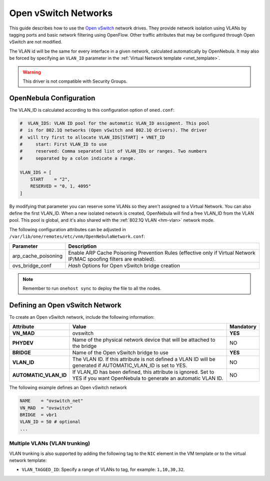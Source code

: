.. _openvswitch:

================================================================================
Open vSwitch Networks
================================================================================

This guide describes how to use the `Open vSwitch <http://openvswitch.org/>`__ network drives. They provide network isolation using VLANs by tagging ports and basic network filtering using OpenFlow. Other traffic attributes that may be configured through Open vSwitch are not modified.

The VLAN id will be the same for every interface in a given network, calculated automatically by OpenNebula. It may also be forced by specifying an ``VLAN_ID`` parameter in the :ref:`Virtual Network template <vnet_template>`.

.. warning:: This driver is not compatible with Security Groups.

OpenNebula Configuration
================================================================================

The VLAN_ID is calculated according to this configuration option of ``oned.conf``:

.. code:: bash

    #  VLAN_IDS: VLAN ID pool for the automatic VLAN_ID assigment. This pool
    #  is for 802.1Q networks (Open vSwitch and 802.1Q drivers). The driver
    #  will try first to allocate VLAN_IDS[START] + VNET_ID
    #     start: First VLAN_ID to use
    #     reserved: Comma separated list of VLAN_IDs or ranges. Two numbers
    #     separated by a colon indicate a range.

    VLAN_IDS = [
        START    = "2",
        RESERVED = "0, 1, 4095"
    ]

By modifying that parameter you can reserve some VLANs so they aren't assigned to a Virtual Network. You can also define the first VLAN_ID. When a new isolated network is created, OpenNebula will find a free VLAN_ID from the VLAN pool. This pool is global, and it's also shared with the :ref:`802.1Q VLAN <hm-vlan>` network mode.

The following configuration attributes can be adjusted in ``/var/lib/one/remotes/etc/vnm/OpenNebulaNetwork.conf``:

+---------------------+----------------------------------------------------------------------------------+
|      Parameter      |                                   Description                                    |
+=====================+==================================================================================+
| arp_cache_poisoning | Enable ARP Cache Poisoning Prevention Rules                                      |
|                     | (effective only if Virtual Network IP/MAC spoofing filters are enabled).         |
+---------------------+----------------------------------------------------------------------------------+
| ovs_bridge_conf     | *Hash* Options for Open vSwitch bridge creation                                  |
+---------------------+----------------------------------------------------------------------------------+

.. note:: Remember to run ``onehost sync`` to deploy the file to all the nodes.

.. _ovswitch_net:

Defining an Open vSwitch Network
================================================================================

To create an Open vSwitch network, include the following information:

+-----------------------+-----------------------------------------------------------------------------------+----------------------------------------+
|       Attribute       |                                       Value                                       |               Mandatory                |
+=======================+===================================================================================+========================================+
| **VN_MAD**            | ovswitch                                                                          | **YES**                                |
+-----------------------+-----------------------------------------------------------------------------------+----------------------------------------+
| **PHYDEV**            | Name of the physical network device that will be attached to the bridge           | NO                                     |
+-----------------------+-----------------------------------------------------------------------------------+----------------------------------------+
| **BRIDGE**            | Name of the Open vSwitch bridge to use                                            | **YES**                                |
+-----------------------+-----------------------------------------------------------------------------------+----------------------------------------+
| **VLAN_ID**           | The VLAN ID. If this attribute is not defined a VLAN ID will be generated if      | NO                                     |
|                       | AUTOMATIC_VLAN_ID is set to YES.                                                  |                                        |
+-----------------------+-----------------------------------------------------------------------------------+----------------------------------------+
| **AUTOMATIC_VLAN_ID** | If VLAN_ID has been defined, this attribute is ignored.                           | NO                                     |
|                       | Set to YES if you want OpenNebula to generate an automatic VLAN ID.               |                                        |
+-----------------------+-----------------------------------------------------------------------------------+----------------------------------------+

The following example defines an Open vSwitch network

.. code::

    NAME    = "ovswitch_net"
    VN_MAD  = "ovswitch"
    BRIDGE  = vbr1
    VLAN_ID = 50 # optional
    ...

Multiple VLANs (VLAN trunking)
------------------------------

VLAN trunking is also supported by adding the following tag to the ``NIC`` element in the VM template or to the virtual network template:

-  ``VLAN_TAGGED_ID``: Specify a range of VLANs to tag, for example: ``1,10,30,32``.

